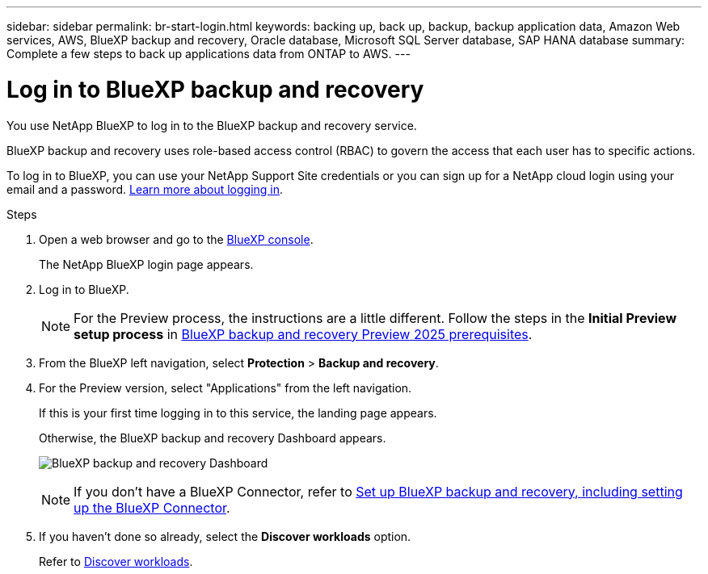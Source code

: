 ---
sidebar: sidebar
permalink: br-start-login.html
keywords: backing up, back up, backup, backup application data, Amazon Web services, AWS, BlueXP backup and recovery, Oracle database, Microsoft SQL Server database, SAP HANA database
summary: Complete a few steps to back up applications data from ONTAP to AWS.
---

= Log in to BlueXP backup and recovery
:hardbreaks:
:nofooter:
:icons: font
:linkattrs:
:imagesdir: ./media/

[.lead]
You use NetApp BlueXP to log in to the BlueXP backup and recovery service. 

BlueXP backup and recovery uses role-based access control (RBAC) to govern the access that each user has to specific actions. 

//For details about the actions that each role can perform, see link:rp-reference-roles.html[BlueXP ransomware protection role-based access control privileges].

To log in to BlueXP, you can use your NetApp Support Site credentials or you can sign up for a NetApp cloud login using your email and a password. https://docs.netapp.com/us-en/cloud-manager-setup-admin/task-logging-in.html[Learn more about logging in^].

.Steps

. Open a web browser and go to the https://console.bluexp.netapp.com/[BlueXP console^].
+ 
The NetApp BlueXP login page appears.

. Log in to BlueXP. 
+ 
NOTE: For the Preview process, the instructions are a little different. Follow the steps in the *Initial Preview setup process* in link:concept-start-prereq.html[BlueXP backup and recovery Preview 2025 prerequisites].

. From the BlueXP left navigation, select *Protection* > *Backup and recovery*. 
. For the Preview version, select "Applications" from the left navigation.
+
If this is your first time logging in to this service, the landing page appears. 
//+
//image:screen-landing.png[Landing page screenshot for BlueXP blueXP backup and recovery]
+ 
Otherwise, the BlueXP backup and recovery Dashboard appears.
+
image:screen-br-dashboard2.png[BlueXP backup and recovery Dashboard]

+
NOTE: If you don't have a BlueXP Connector, refer to link:..br-start-setup.html[Set up BlueXP backup and recovery, including setting up the BlueXP Connector].

. If you haven't done so already, select the *Discover workloads* option. 
+
Refer to link:br-start-discover.html[Discover workloads].
 
//* If you are a BlueXP user with an an existing Connector, when you select "*Backup and recovery*", a message appears about signing up. 

//* If you are new to BlueXP and haven't used any Connector, when you select "*Backup and recovery*", a message appears about signing up. Go ahead and submit the form. NetApp will contact you about your evaluation request.


